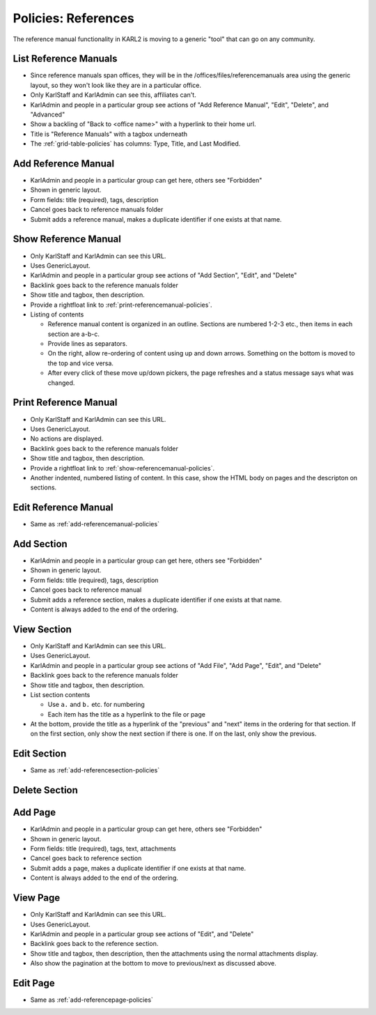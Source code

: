 ====================
Policies: References
====================

The reference manual functionality in KARL2 is moving to a generic
"tool" that can go on any community.  


.. _list-referencemanuals-policies:

List Reference Manuals
======================

- Since reference manuals span offices, they will be in the
  /offices/files/referencemanuals area using the generic layout, so
  they won't look like they are in a particular office.

- Only KarlStaff and KarlAdmin can see this, affiliates can't.

- KarlAdmin and people in a particular group see actions of "Add
  Reference Manual", "Edit", "Delete", and "Advanced"

- Show a backling of "Back to <office name>" with a hyperlink to their
  home url.

- Title is "Reference Manuals" with a tagbox underneath

- The :ref:`grid-table-policies` has columns: Type, Title, and Last
  Modified.



.. _add-referencemanual-policies:

Add Reference Manual
====================

- KarlAdmin and people in a particular group can get here, others see
  "Forbidden"

- Shown in generic layout.

- Form fields: title (required), tags, description

- Cancel goes back to reference manuals folder

- Submit adds a reference manual, makes a duplicate identifier if one
  exists at that name.


.. _show-referencemanual-policies:

Show Reference Manual
=====================

- Only KarlStaff and KarlAdmin can see this URL.

- Uses GenericLayout.

- KarlAdmin and people in a particular group see actions of "Add
  Section", "Edit", and "Delete"

- Backlink goes back to the reference manuals folder

- Show title and tagbox, then description.

- Provide a rightfloat link to :ref:`print-referencemanual-policies`.

- Listing of contents

  - Reference manual content is organized in an outline.  Sections are
    numbered 1-2-3 etc., then items in each section are a-b-c.

  - Provide lines as separators.

  - On the right, allow re-ordering of content using up and down
    arrows.  Something on the bottom is moved to the top and vice
    versa.

  - After every click of these move up/down pickers, the page
    refreshes and a status message says what was changed.


.. _print-referencemanual-policies:

Print Reference Manual
======================

- Only KarlStaff and KarlAdmin can see this URL.

- Uses GenericLayout.

- No actions are displayed.

- Backlink goes back to the reference manuals folder

- Show title and tagbox, then description.

- Provide a rightfloat link to :ref:`show-referencemanual-policies`.

- Another indented, numbered listing of content.  In this case, show
  the HTML body on pages and the descripton on sections.

.. _edit-referencemanual-policies:

Edit Reference Manual
=====================

- Same as :ref:`add-referencemanual-policies`


.. _add-referencesection-policies:

Add Section
===========

- KarlAdmin and people in a particular group can get here, others see
  "Forbidden"

- Shown in generic layout.

- Form fields: title (required), tags, description

- Cancel goes back to reference manual

- Submit adds a reference section, makes a duplicate identifier if one
  exists at that name.

- Content is always added to the end of the ordering.


.. _view-referencesection-policies:

View Section
============

- Only KarlStaff and KarlAdmin can see this URL.

- Uses GenericLayout.

- KarlAdmin and people in a particular group see actions of "Add
  File", "Add Page", "Edit", and "Delete"

- Backlink goes back to the reference manuals folder

- Show title and tagbox, then description.

- List section contents

  - Use ``a.`` and ``b.`` etc. for numbering

  - Each item has the title as a hyperlink to the file or page

- At the bottom, provide the title as a hyperlink of the "previous"
  and "next" items in the ordering for that section.  If on the first
  section, only show the next section if there is one.  If on the
  last, only show the previous.



.. _edit-referencesection-policies:

Edit Section
============

- Same as :ref:`add-referencesection-policies`


.. _delete-referencesection-policies:

Delete Section
==============



.. _add-referencepage-policies:

Add Page
========

- KarlAdmin and people in a particular group can get here, others see
  "Forbidden"

- Shown in generic layout.

- Form fields: title (required), tags, text, attachments

- Cancel goes back to reference section

- Submit adds a page, makes a duplicate identifier if one exists at
  that name.

- Content is always added to the end of the ordering.



.. _view-referencepage-policies:

View Page
=========

- Only KarlStaff and KarlAdmin can see this URL.

- Uses GenericLayout.

- KarlAdmin and people in a particular group see actions of "Edit",
  and "Delete"

- Backlink goes back to the reference section.

- Show title and tagbox, then description, then the attachments using
  the normal attachments display.

- Also show the pagination at the bottom to move to previous/next as
  discussed above.


.. _edit-referencepage-policies:

Edit Page
=========

- Same as :ref:`add-referencepage-policies`


